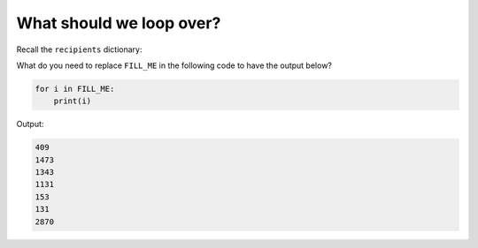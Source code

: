 What should we loop over?
=========================

Recall the ``recipients`` dictionary:

.. code-blocks::

    recipients = {'Physics': 409, 'Biology': 1473, 'Mechanical Engineering': 1343, 
    'Physical Sciences': 1131, 'Electrical Engineering': 153, 'Business': 131, 'Computer Science': 2870}

What do you need to replace ``FILL_ME`` in the following code to have the output below?

.. code-block:: 

    for i in FILL_ME:
        print(i)

Output:

.. code-block:: 

    409
    1473
    1343
    1131
    153
    131
    2870

.. add-css::

.. free-response::
    :question: What do you need to replace <code>FILL_ME</code> in the following code to have the output below?
    :correct_answer: recipients.values()
    :explanation: Correct answer is recipients.values()
    :question_num: 1


